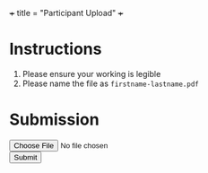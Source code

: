 +++
title = "Participant Upload"
+++

* Instructions
1. Please ensure your working is legible
2. Please name the file as =firstname-lastname.pdf=
  
* Submission

#+BEGIN_EXPORT html
<form action="/upload" method="post" enctype="multipart/form-data">
  <label for="file"></label>
  <input type="file" id="file" name="file" required><br>
  <button type="submit">Submit</button>
</form>
#+END_EXPORT

